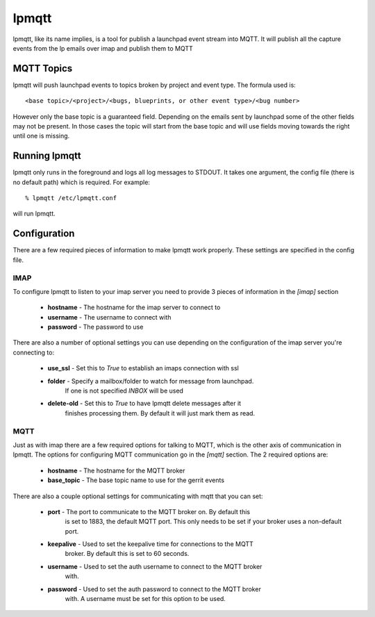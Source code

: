 ======
lpmqtt
======

lpmqtt, like its name implies, is a tool for publish a launchpad event stream
into MQTT. It will publish all the capture events from the lp emails over imap
and publish them to MQTT

MQTT Topics
===========
lpmqtt will push launchpad events to topics broken by project and event type.
The formula used is::

  <base topic>/<project>/<bugs, blueprints, or other event type>/<bug number>

However only the base topic is a guaranteed field. Depending on the emails sent
by launchpad some of the other fields may not be present. In those cases the
topic will start from the base topic and will use fields moving towards the
right until one is missing.

Running lpmqtt
==============
lpmqtt only runs in the foreground and logs all log messages to STDOUT. It takes
one argument, the config file (there is no default path) which is required. For
example::

  % lpmqtt /etc/lpmqtt.conf

will run lpmqtt.

Configuration
=============
There are a few required pieces of information to make lpmqtt work properly.
These settings are specified in the config file.

IMAP
----
To configure lpmqtt to listen to your imap server you need to provide 3 pieces
of information in the *[imap]* section

 * **hostname** - The hostname for the imap server to connect to
 * **username** - The username to connect with
 * **password** - The password to use

There are also a number of optional settings you can use depending on the
configuration of the imap server you're connecting to:

 * **use_ssl** - Set this to *True* to establish an imaps connection with ssl
 * **folder** - Specify a mailbox/folder to watch for message from launchpad.
                If one is not specified *INBOX* will be used
 * **delete-old** - Set this to *True* to have lpmqtt delete messages after it
                    finishes processing them. By default it will just mark them
                    as read.

MQTT
----
Just as with imap there are a few required options for talking to MQTT, which
is the other axis of communication in lpmqtt. The options for configuring MQTT
communication go in the *[mqtt]* section. The 2 required options are:

 * **hostname** - The hostname for the MQTT broker
 * **base_topic** - The base topic name to use for the gerrit events

There are also a couple optional settings for communicating with mqtt that you
can set:

 * **port** - The port to communicate to the MQTT broker on. By default this
              is set to 1883, the default MQTT port. This only needs to be set
              if your broker uses a non-default port.
 * **keepalive** - Used to set the keepalive time for connections to the MQTT
                   broker. By default this is set to 60 seconds.
 * **username** - Used to set the auth username to connect to the MQTT broker
                  with.
 * **password** - Used to set the auth password to connect to the MQTT broker
                  with. A username must be set for this option to be used.
